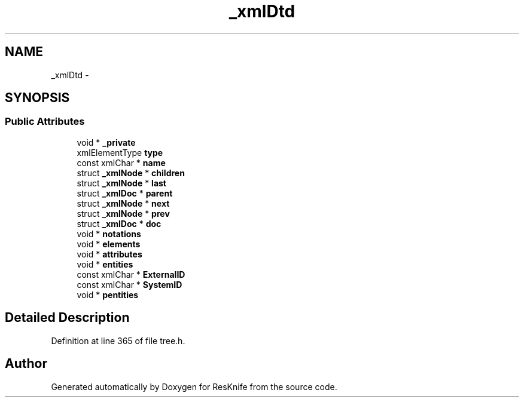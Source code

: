 .TH "_xmlDtd" 3 "Tue May 8 2012" "ResKnife" \" -*- nroff -*-
.ad l
.nh
.SH NAME
_xmlDtd \- 
.SH SYNOPSIS
.br
.PP
.SS "Public Attributes"

.in +1c
.ti -1c
.RI "void * \fB_private\fP"
.br
.ti -1c
.RI "xmlElementType \fBtype\fP"
.br
.ti -1c
.RI "const xmlChar * \fBname\fP"
.br
.ti -1c
.RI "struct \fB_xmlNode\fP * \fBchildren\fP"
.br
.ti -1c
.RI "struct \fB_xmlNode\fP * \fBlast\fP"
.br
.ti -1c
.RI "struct \fB_xmlDoc\fP * \fBparent\fP"
.br
.ti -1c
.RI "struct \fB_xmlNode\fP * \fBnext\fP"
.br
.ti -1c
.RI "struct \fB_xmlNode\fP * \fBprev\fP"
.br
.ti -1c
.RI "struct \fB_xmlDoc\fP * \fBdoc\fP"
.br
.ti -1c
.RI "void * \fBnotations\fP"
.br
.ti -1c
.RI "void * \fBelements\fP"
.br
.ti -1c
.RI "void * \fBattributes\fP"
.br
.ti -1c
.RI "void * \fBentities\fP"
.br
.ti -1c
.RI "const xmlChar * \fBExternalID\fP"
.br
.ti -1c
.RI "const xmlChar * \fBSystemID\fP"
.br
.ti -1c
.RI "void * \fBpentities\fP"
.br
.in -1c
.SH "Detailed Description"
.PP 
Definition at line 365 of file tree\&.h\&.

.SH "Author"
.PP 
Generated automatically by Doxygen for ResKnife from the source code\&.
